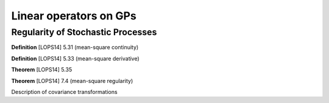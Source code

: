 Linear operators on GPs
======================================

Regularity of Stochastic Processes
--------------------------------------

**Definition** [LOPS14] 5.31 (mean-square continuity)

**Definition** [LOPS14] 5.33 (mean-square derivative)

**Theorem** [LOPS14] 5.35

.. work out covariance functions

.. Example 5.36 properties of Gaussian covariance

.. Example 6.7 Gaussian covariance is well-defined

**Theorem** [LOPS14] 7.4 (mean-square regularity)


Description of covariance transformations